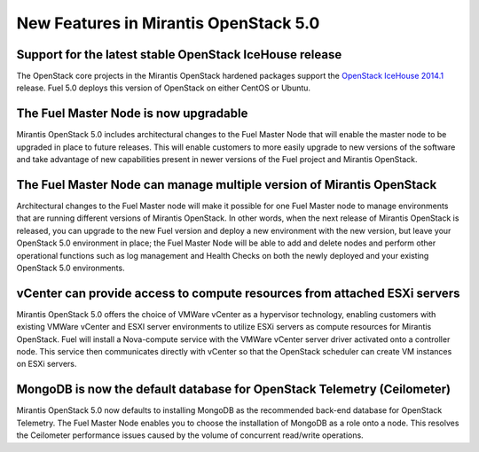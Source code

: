 New Features in Mirantis OpenStack 5.0
======================================

Support for the latest stable OpenStack IceHouse release
--------------------------------------------------------

The OpenStack core projects in the Mirantis OpenStack hardened packages
support the
`OpenStack IceHouse 2014.1 <https://wiki.openstack.org/wiki/ReleaseNotes/Icehouse#OpenStack_2014.1_.28Icehouse.29_Release_Notes>`_ release.
Fuel 5.0 deploys this version of OpenStack on either CentOS or Ubuntu.

The Fuel Master Node is now upgradable
--------------------------------------

Mirantis OpenStack 5.0 includes architectural changes
to the Fuel Master Node
that will enable the master node to be upgraded in place to future releases.
This will enable customers to more easily upgrade
to new versions of the software
and take advantage of new capabilities present
in newer versions of the Fuel project and Mirantis OpenStack.

The Fuel Master Node can manage multiple version of Mirantis OpenStack
----------------------------------------------------------------------

Architectural changes to the Fuel Master node
will make it possible for one Fuel Master node
to manage environments that are running
different versions of Mirantis OpenStack.
In other words, when the next release of Mirantis OpenStack is released,
you can upgrade to the new Fuel version
and deploy a new environment with the new version,
but leave your OpenStack 5.0 environment in place;
the Fuel Master Node will be able to add and delete nodes
and perform other operational functions
such as log management and Health Checks
on both the newly deployed
and your existing OpenStack 5.0 environments.

vCenter can provide access to compute resources from attached ESXi servers
--------------------------------------------------------------------------

Mirantis OpenStack 5.0 offers the choice of VMWare vCenter
as a hypervisor technology,
enabling customers with existing VMWare vCenter
and ESXI server environments
to utilize ESXi servers as compute resources for Mirantis OpenStack.
Fuel will install a Nova-compute service
with the VMWare vCenter server driver activated onto a controller node.
This service then communicates directly with vCenter
so that the OpenStack scheduler can create
VM instances on ESXi servers.

MongoDB is now the default database for OpenStack Telemetry (Ceilometer)
------------------------------------------------------------------------

Mirantis OpenStack 5.0 now defaults to installing MongoDB
as the recommended back-end database for OpenStack Telemetry.
The Fuel Master Node enables you to choose
the installation of MongoDB as a role onto a node.
This resolves the Ceilometer performance issues caused
by the volume of concurrent read/write operations.
